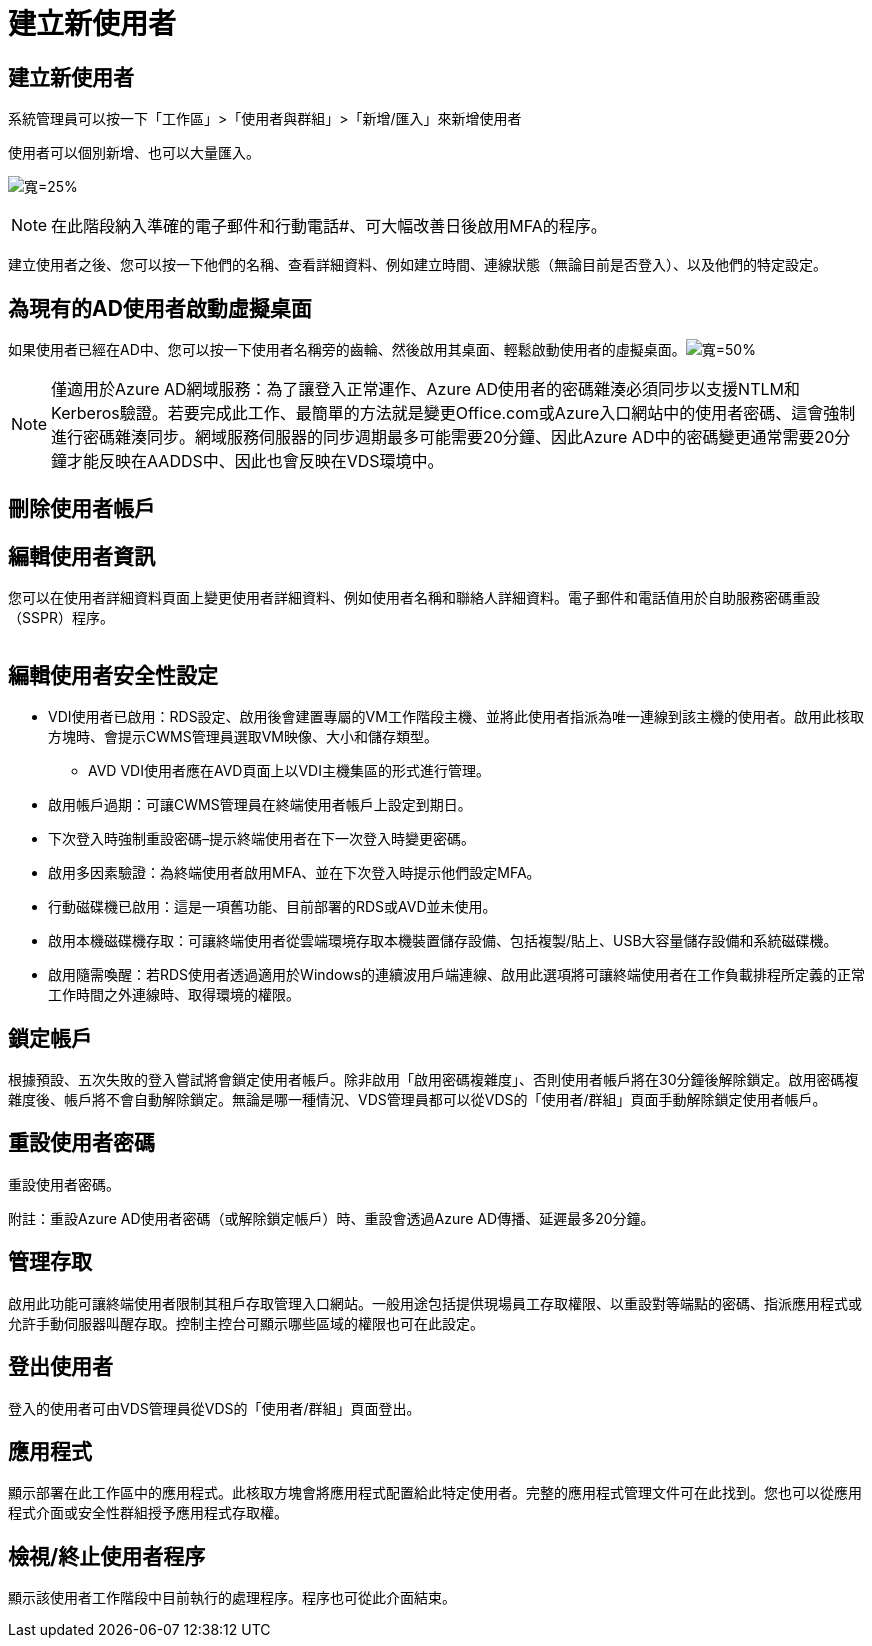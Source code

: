 = 建立新使用者
:allow-uri-read: 




== 建立新使用者

系統管理員可以按一下「工作區」>「使用者與群組」>「新增/匯入」來新增使用者

使用者可以個別新增、也可以大量匯入。

image:add_import_users.png["寬=25%"]


NOTE: 在此階段納入準確的電子郵件和行動電話#、可大幅改善日後啟用MFA的程序。

建立使用者之後、您可以按一下他們的名稱、查看詳細資料、例如建立時間、連線狀態（無論目前是否登入）、以及他們的特定設定。



== 為現有的AD使用者啟動虛擬桌面

如果使用者已經在AD中、您可以按一下使用者名稱旁的齒輪、然後啟用其桌面、輕鬆啟動使用者的虛擬桌面。image:Enable_desktop.png["寬=50%"]


NOTE: 僅適用於Azure AD網域服務：為了讓登入正常運作、Azure AD使用者的密碼雜湊必須同步以支援NTLM和Kerberos驗證。若要完成此工作、最簡單的方法就是變更Office.com或Azure入口網站中的使用者密碼、這會強制進行密碼雜湊同步。網域服務伺服器的同步週期最多可能需要20分鐘、因此Azure AD中的密碼變更通常需要20分鐘才能反映在AADDS中、因此也會反映在VDS環境中。



== 刪除使用者帳戶



== 編輯使用者資訊

您可以在使用者詳細資料頁面上變更使用者詳細資料、例如使用者名稱和聯絡人詳細資料。電子郵件和電話值用於自助服務密碼重設（SSPR）程序。

image:user_detail.png[""]



== 編輯使用者安全性設定

* VDI使用者已啟用：RDS設定、啟用後會建置專屬的VM工作階段主機、並將此使用者指派為唯一連線到該主機的使用者。啟用此核取方塊時、會提示CWMS管理員選取VM映像、大小和儲存類型。
+
** AVD VDI使用者應在AVD頁面上以VDI主機集區的形式進行管理。


* 啟用帳戶過期：可讓CWMS管理員在終端使用者帳戶上設定到期日。
* 下次登入時強制重設密碼–提示終端使用者在下一次登入時變更密碼。
* 啟用多因素驗證：為終端使用者啟用MFA、並在下次登入時提示他們設定MFA。
* 行動磁碟機已啟用：這是一項舊功能、目前部署的RDS或AVD並未使用。
* 啟用本機磁碟機存取：可讓終端使用者從雲端環境存取本機裝置儲存設備、包括複製/貼上、USB大容量儲存設備和系統磁碟機。
* 啟用隨需喚醒：若RDS使用者透過適用於Windows的連續波用戶端連線、啟用此選項將可讓終端使用者在工作負載排程所定義的正常工作時間之外連線時、取得環境的權限。




== 鎖定帳戶

根據預設、五次失敗的登入嘗試將會鎖定使用者帳戶。除非啟用「啟用密碼複雜度」、否則使用者帳戶將在30分鐘後解除鎖定。啟用密碼複雜度後、帳戶將不會自動解除鎖定。無論是哪一種情況、VDS管理員都可以從VDS的「使用者/群組」頁面手動解除鎖定使用者帳戶。



== 重設使用者密碼

重設使用者密碼。

附註：重設Azure AD使用者密碼（或解除鎖定帳戶）時、重設會透過Azure AD傳播、延遲最多20分鐘。



== 管理存取

啟用此功能可讓終端使用者限制其租戶存取管理入口網站。一般用途包括提供現場員工存取權限、以重設對等端點的密碼、指派應用程式或允許手動伺服器叫醒存取。控制主控台可顯示哪些區域的權限也可在此設定。



== 登出使用者

登入的使用者可由VDS管理員從VDS的「使用者/群組」頁面登出。



== 應用程式

顯示部署在此工作區中的應用程式。此核取方塊會將應用程式配置給此特定使用者。完整的應用程式管理文件可在此找到。您也可以從應用程式介面或安全性群組授予應用程式存取權。



== 檢視/終止使用者程序

顯示該使用者工作階段中目前執行的處理程序。程序也可從此介面結束。
